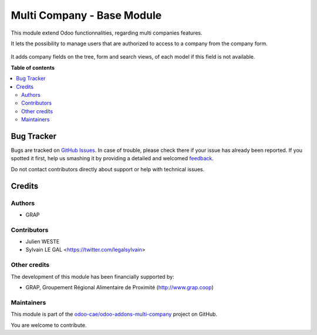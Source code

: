 ===========================
Multi Company - Base Module
===========================

.. !!!!!!!!!!!!!!!!!!!!!!!!!!!!!!!!!!!!!!!!!!!!!!!!!!!!
   !! This file is generated by oca-gen-addon-readme !!
   !! changes will be overwritten.                   !!
   !!!!!!!!!!!!!!!!!!!!!!!!!!!!!!!!!!!!!!!!!!!!!!!!!!!!

.. |badge1| image:: https://img.shields.io/badge/maturity-Beta-yellow.png
    :target: https://odoo-community.org/page/development-status
    :alt: Beta
.. |badge2| image:: https://img.shields.io/badge/licence-AGPL--3-blue.png
    :target: http://www.gnu.org/licenses/agpl-3.0-standalone.html
    :alt: License: AGPL-3
.. |badge3| image:: https://img.shields.io/badge/github-odoo-cae%2Fodoo--addons--multi--company-lightgray.png?logo=github
    :target: https://github.com/odoo-cae/odoo-addons-multi-company/tree/12.0/multi_company_base
    :alt: odoo-cae/odoo-addons-multi-company

|badge1| |badge2| |badge3| 

This module extend Odoo functionnalities, regarding multi companies features.

It lets the possibility to manage users that are authorized to access to
a company from the company form.

  .. figure:: https://raw.githubusercontent.com/odoo-cae/odoo-addons-multi-company/12.0/multi_company_base/multi_company_base/static/description/res_company_form.png

It adds company fields on the tree, form and search views, of each model
if this field is not available.

**Table of contents**

.. contents::
   :local:

Bug Tracker
===========

Bugs are tracked on `GitHub Issues <https://github.com/odoo-cae/odoo-addons-multi-company/issues>`_.
In case of trouble, please check there if your issue has already been reported.
If you spotted it first, help us smashing it by providing a detailed and welcomed
`feedback <https://github.com/odoo-cae/odoo-addons-multi-company/issues/new?body=module:%20multi_company_base%0Aversion:%2012.0%0A%0A**Steps%20to%20reproduce**%0A-%20...%0A%0A**Current%20behavior**%0A%0A**Expected%20behavior**>`_.

Do not contact contributors directly about support or help with technical issues.

Credits
=======

Authors
~~~~~~~

* GRAP

Contributors
~~~~~~~~~~~~

* Julien WESTE
* Sylvain LE GAL <https://twitter.com/legalsylvain>

Other credits
~~~~~~~~~~~~~

The development of this module has been financially supported by:

* GRAP, Groupement Régional Alimentaire de Proximité (http://www.grap.coop)

Maintainers
~~~~~~~~~~~

This module is part of the `odoo-cae/odoo-addons-multi-company <https://github.com/odoo-cae/odoo-addons-multi-company/tree/12.0/multi_company_base>`_ project on GitHub.

You are welcome to contribute.
